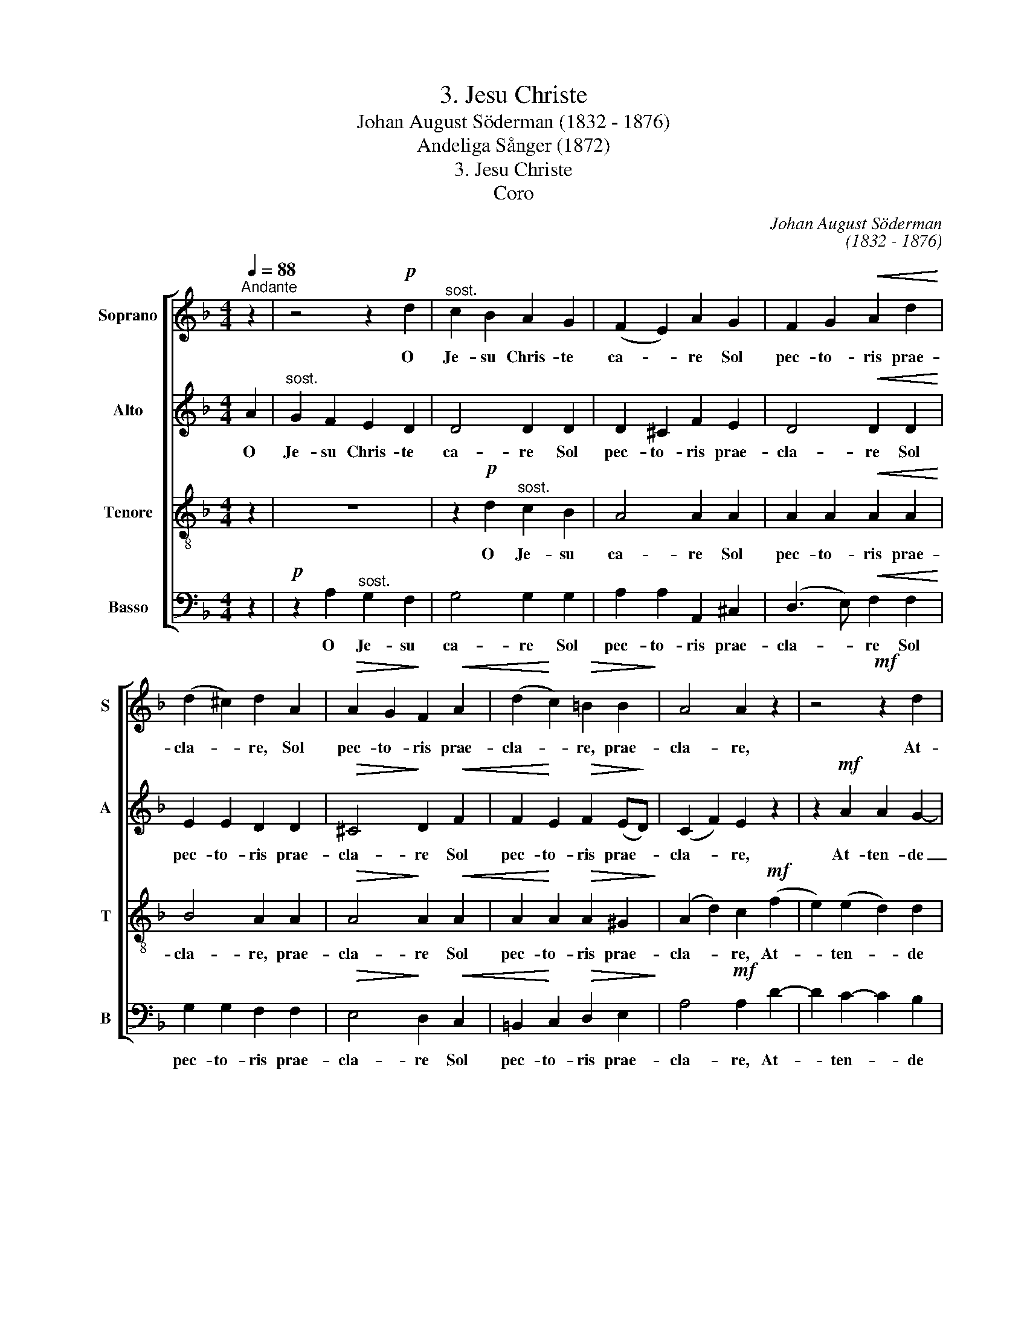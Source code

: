 X:1
T:3. Jesu Christe
T: Johan August Söderman (1832 - 1876)
T:Andeliga Sånger (1872)
T:3. Jesu Christe
T:Coro
C:Johan August Söderman
C:(1832 - 1876)
%%score [ 1 2 3 4 ]
L:1/8
Q:1/4=88
M:4/4
K:Dmin
V:1 treble nm="Soprano" snm="S"
V:2 treble nm="Alto" snm="A"
V:3 treble-8 nm="Tenore" snm="T"
V:4 bass nm="Basso" snm="B"
V:1
"^Andante" z2 | z4 z2!p! d2 |"^sost." c2 B2 A2 G2 | (F2 E2) A2 G2 | F2 G2!<(! A2 d2!<)! | %5
w: |O|Je- su Chris- te|ca- * re Sol|pec- to- ris prae-|
 (d2 ^c2) d2 A2 |!>(! A2 G2!>)! F2!<(! A2 | (d2!<)! c2)!>(! =B2 B2!>)! | A4 A2 z2 | z4!mf! z2 d2 | %10
w: cla- * re, Sol|pec- to- ris prae-|cla- * re, prae-|cla- re,|At-|
 d2!<(! e2 f2 f2!<)! |!f! (e2 d2 c2) =B2 |!>(! (A2 ^G2)!>)! A2!mf! A2 | =B2 ^c2 d2 e2 | A4 A2 A2 | %15
w: ten- de vo- ta|nost- * * ra|gra- * te O|Je- su Chris- te|ca- re Sol|
 A2 =B2 c2 d2 | G4 G2 G2 | G2 A2 B2 c2 |"^cresc."!ff! F4 F2 F2 | d3 d c2 B2 | A2 G2 F2 F2 | %21
w: pec- to- ris prae-|cla- re, Ex-|cel- lens bo- ni-|ta- te At-|ten- de vo- ta|vo- ta nost- ra|
!>(! (F6!>)! E2) | F2 z2 z4 | z4!p! z2 d2 | c2 B2 A2 G2 | (F2 E2) A2 G2 | F2!<(! G2!<)! A2 d2 | %27
w: gra- *|te|O|Je- su Chris- te|ca- * re Sol|pec- to- ris prae-|
 (d2 ^c2) d2 A2 | A2 ^G2 A2 =G2 | F2!>(! E2 D2!>)! ^C2 | D2 D2 z2!p! d2 | c2 B2 A2 G2 | d4 d2 c2 | %33
w: cla- * re, Sol|pec- to- ris Sol|pec- to- ris prae-|cla- re Ex-|cel- lens bo- ni-|ta- te At-|
 B2 A2 G2 G2 |!<(! ^F4!<)! B4 | (A4"^rall."!>(! ^F2 E2)!>)! | !fermata!D8 |] %37
w: ten- de vo- ta|nost- ra|gra- * *|te.|
V:2
 A2 |"^sost." G2 F2 E2 D2 | D4 D2 D2 | D2 ^C2 F2 E2 | D4!<(! D2 D2!<)! | E2 E2 D2 D2 | %6
w: O|Je- su Chris- te|ca- re Sol|pec- to- ris prae-|cla- re Sol|pec- to- ris prae-|
!>(! ^C4!>)! D2!<(! F2 | F2!<)! E2!>(! F2 (E!>)!D) | (C2 F2) E2 z2 | z2!mf! A2 A2 G2- | %10
w: cla- re Sol|pec- to- ris prae- *|cla- * re,|At- ten- de|
 G2!<(! (G2 F2) F2!<)! |!f! F6 F2 |!>(! E4!>)! E2 z2 | z4!mf! z2 A2 | G2 F2 E2 D2 | D2 D2 z2 G2 | %16
w: _ vo- * ta|nost- ra|gra- te|O|Je- su Chris- te|ca- re Sol|
 F2 E2 D2 C2 | C2 C2 z2 _E2 |"^cresc."!ff! _E4 D2 F2 | D3 D _E2 D2 | D2 D2 D2 C2 | %21
w: pec- to- ris prae-|cla- re prae-|cla- re At-|ten- de vo- ta|vo- ta nost- ra|
!>(! (=B,4!>)! _B,4) | A,2 z2 z2!p! A2 | G2 F2 E2 D2 | D4 D2 D2 | D2 ^C2 F2 E2 | D4!<)!!<(! D2 D2 | %27
w: gra- *|te O|Je- su Chris- te|ca- re Sol|pec- to- ris prae-|cla- re, Sol|
 E2 E2 D2 D2 | D4 ^C2 E2 | D2!>(! B,2 A,2 A,2!>)! | A,2 A,2 z4 | z4 z2!p! G2 | ^F2 E2 D2 _E2 | %33
w: pec- to- ris prae-|cla- re Sol|pec- to- ris prae-|cla- re|At-|ten- de vo- ta|
 D6 E2 |!<(! D4!<)! D4 | ^C8 |!>(! !fermata!D8!>)! |] %37
w: vo- ta|nost- ra|gra-|te.|
V:3
 z2 | z8 | z2!p! d2"^sost." c2 B2 | A4 A2 A2 | A2 A2!<(! A2 A2!<)! | B4 A2 A2 | %6
w: ||O Je- su|ca- re Sol|pec- to- ris prae-|cla- re, prae-|
!>(! A4!>)! A2!<(! A2 | A2!<)! A2!>(! A2 ^G2!>)! | (A2 d2) c2!mf! (f2 | e2) (e2 d2) d2 | %10
w: cla- re Sol|pec- to- ris prae-|cla- * re, At-|* ten- * de|
 (d2!<(! ^c2 d2) A2!<)! |!f! (A2 =B2) (c2 d2) |!>(! (c2 =B2)!>)! c2 z2 | z2!mf! A2 =B2 ^c2 | %14
w: vo- * * ta|nost- * ra _|gra- * te|O Je- su|
 d2 d2 z4 | z2 G2 A2 =B2 | c2 c2 z4 | z2 F2 G2 A2 |"^cresc."!ff! B4 B2 F2 | F3 F ^F2 G2 | %20
w: ca- re|O Je- su|ca- re|O Je- su|ca- re At-|ten- de vo- ta|
 A2 B2 A2 A2 |!>(! (_A2 G6)!>)! | F2!p! A2 A2 A2 | A4 A2 z2 | z2 d2 c2 B2 | A4 A2 A2 | %26
w: vo- ta nost- ra|gra- *|te O Je- su|ca- re|O Je- su|ca- re Sol|
 A2!<(! A2!<)! A2 A2 | B4 A2 A2 | =B4 A2 A2 | A2!>(! G2 F2!>)! E2 | F2 F2 z4 |!p! z2 d2 c2 B2 | %32
w: pec- to- ris prae-|cla- re, prae-|cla- re Sol|pec- to- ris prae-|cla- re|Ex- cel- lens|
 A2 G2 ^F2 F2 | (G2 A2) B2 B2 |!<(! A4!<)! G4 | (G2 ^F2!>(! A2 G2)!>)! | !fermata!^F8 |] %37
w: bo- ni- ta- te|At- * ten- de|vo- ta|gra- * * *|te.|
V:4
 z2 |!p! z2 A,2"^sost." G,2 F,2 | G,4 G,2 G,2 | A,2 A,2 A,,2 ^C,2 | (D,3 E,)!<(! F,2 F,2!<)! | %5
w: |O Je- su|ca- re Sol|pec- to- ris prae-|cla- * re Sol|
 G,2 G,2 F,2 F,2 |!>(! E,4!>)! D,2!<(! C,2 | =B,,2!<)! C,2!>(! D,2 E,2!>)! | A,4!mf! A,2 D2- | %9
w: pec- to- ris prae-|cla- re Sol|pec- to- ris prae-|cla- re, At-|
 D2 C2- C2 B,2 | A,4!<(! D,4!<)! |!f! D,4 D,4 |!>(! E,4!>)! A,2 z2 | z8 |!mf! z2 A,2 G,2 F,2 | %15
w: * ten- * de|vo- ta|nost- ra|gra- te||O Je- su|
 G,2 G,2 z4 | z2 G,2 F,2 E,2 | F,2 F,2 z4 |!ff! z4 z2 F,2 | B,,3 B,, B,,2 B,,2 | %20
w: ca- re|O Je- su|ca- re|At-|ten- de vo- ta|
 B,,2 B,,2 =B,,2 C,2 |!>(! (D,4 _D,2!>)! C,2) | F,,2 z2 z4 |!p! z2 A,2 G,2 F,2 | G,4 G,2 G,2 | %25
w: vo- ta nost- ra|gra- * *|te|O Je- su|ca- re Sol|
 A,2 A,2 A,,2 ^C,2 | (D,3!<(! E,) F,2!<)! F,2 | G,2 G,2 F,2 F,2 | E,4 A,,2 ^C,2 | %29
w: pec- to- ris prae-|cla- * re Sol|pec- to- ris prae-|cla- re Sol|
 D,2!>(! G,,2 A,,2!>)! A,,2 | D,2 D,2!p! D,4 | D,8 | D,8 | D,6 ^C,2 |!<(! D,4!<)! G,,4 | A,,8 | %36
w: pec- to- ris prae-|cla- re At-|ten-|de|Vo- ta|nost- ra|gra-|
!>(! !fermata!D,8!>)! |] %37
w: te.|

